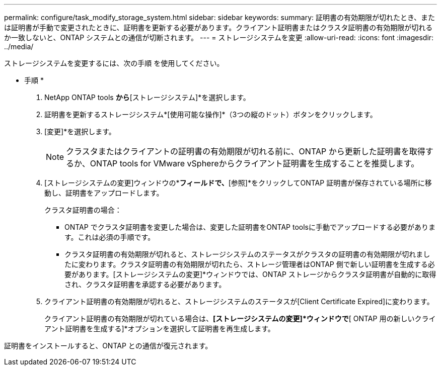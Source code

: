 ---
permalink: configure/task_modify_storage_system.html 
sidebar: sidebar 
keywords:  
summary: 証明書の有効期限が切れたとき、または証明書が手動で変更されたときに、証明書を更新する必要があります。クライアント証明書またはクラスタ証明書の有効期限が切れるか一致しないと、ONTAP システムとの通信が切断されます。 
---
= ストレージシステムを変更
:allow-uri-read: 
:icons: font
:imagesdir: ../media/


[role="lead"]
ストレージシステムを変更するには、次の手順 を使用してください。

* 手順 *

. NetApp ONTAP tools *から*[ストレージシステム]*を選択します。
. 証明書を更新するストレージシステム*[使用可能な操作]*（3つの縦のドット）ボタンをクリックします。
. [変更]*を選択します。
+

NOTE: クラスタまたはクライアントの証明書の有効期限が切れる前に、ONTAP から更新した証明書を取得するか、ONTAP tools for VMware vSphereからクライアント証明書を生成することを推奨します。

. [ストレージシステムの変更]ウィンドウの*[証明書のアップロード]*フィールドで、*[参照]*をクリックしてONTAP 証明書が保存されている場所に移動し、証明書をアップロードします。
+
クラスタ証明書の場合：

+
** ONTAP でクラスタ証明書を変更した場合は、変更した証明書をONTAP toolsに手動でアップロードする必要があります。これは必須の手順です。
** クラスタ証明書の有効期限が切れると、ストレージシステムのステータスがクラスタの証明書の有効期限が切れましたに変わります。クラスタ証明書の有効期限が切れたら、ストレージ管理者はONTAP 側で新しい証明書を生成する必要があります。[ストレージシステムの変更]*ウィンドウでは、ONTAP ストレージからクラスタ証明書が自動的に取得され、クラスタ証明書を承認する必要があります。


. クライアント証明書の有効期限が切れると、ストレージシステムのステータスが[Client Certificate Expired]に変わります。
+
クライアント証明書の有効期限が切れている場合は、*[ストレージシステムの変更]*ウィンドウで*[ ONTAP 用の新しいクライアント証明書を生成する]*オプションを選択して証明書を再生成します。



証明書をインストールすると、ONTAP との通信が復元されます。
